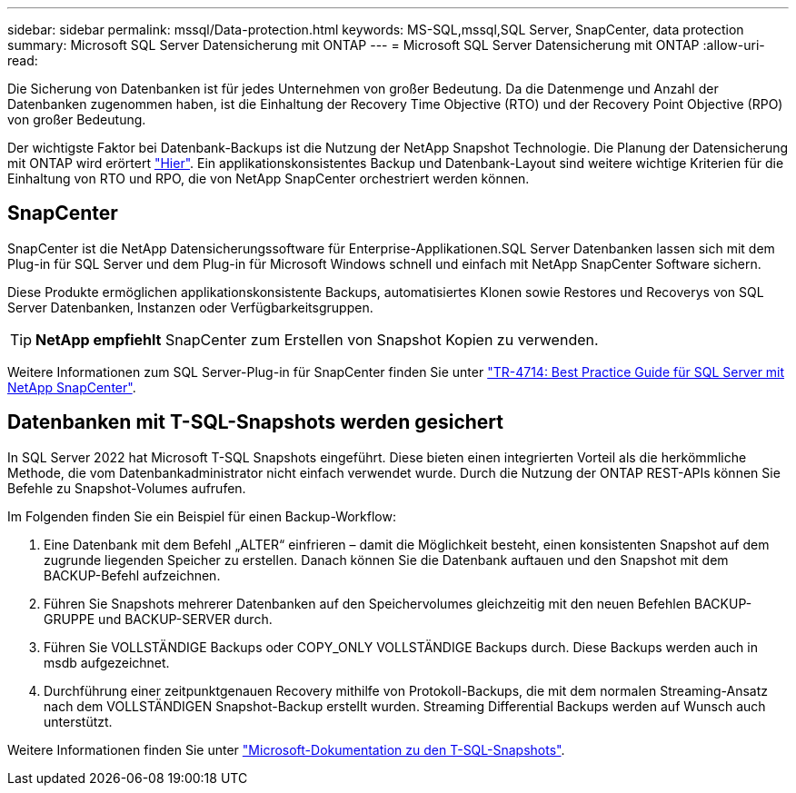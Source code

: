 ---
sidebar: sidebar 
permalink: mssql/Data-protection.html 
keywords: MS-SQL,mssql,SQL Server, SnapCenter, data protection 
summary: Microsoft SQL Server Datensicherung mit ONTAP 
---
= Microsoft SQL Server Datensicherung mit ONTAP
:allow-uri-read: 


[role="lead"]
Die Sicherung von Datenbanken ist für jedes Unternehmen von großer Bedeutung. Da die Datenmenge und Anzahl der Datenbanken zugenommen haben, ist die Einhaltung der Recovery Time Objective (RTO) und der Recovery Point Objective (RPO) von großer Bedeutung.

Der wichtigste Faktor bei Datenbank-Backups ist die Nutzung der NetApp Snapshot Technologie. Die Planung der Datensicherung mit ONTAP wird erörtert link:../common/dp/overview.html["Hier"]. Ein applikationskonsistentes Backup und Datenbank-Layout sind weitere wichtige Kriterien für die Einhaltung von RTO und RPO, die von NetApp SnapCenter orchestriert werden können.



== SnapCenter

SnapCenter ist die NetApp Datensicherungssoftware für Enterprise-Applikationen.SQL Server Datenbanken lassen sich mit dem Plug-in für SQL Server und dem Plug-in für Microsoft Windows schnell und einfach mit NetApp SnapCenter Software sichern.

Diese Produkte ermöglichen applikationskonsistente Backups, automatisiertes Klonen sowie Restores und Recoverys von SQL Server Datenbanken, Instanzen oder Verfügbarkeitsgruppen.


TIP: *NetApp empfiehlt* SnapCenter zum Erstellen von Snapshot Kopien zu verwenden.

Weitere Informationen zum SQL Server-Plug-in für SnapCenter finden Sie unter link:https://www.netapp.com/pdf.html?item=/media/12400-tr4714.pdf["TR-4714: Best Practice Guide für SQL Server mit NetApp SnapCenter"^].



== Datenbanken mit T-SQL-Snapshots werden gesichert

In SQL Server 2022 hat Microsoft T-SQL Snapshots eingeführt. Diese bieten einen integrierten Vorteil als die herkömmliche Methode, die vom Datenbankadministrator nicht einfach verwendet wurde. Durch die Nutzung der ONTAP REST-APIs können Sie Befehle zu Snapshot-Volumes aufrufen.

Im Folgenden finden Sie ein Beispiel für einen Backup-Workflow:

. Eine Datenbank mit dem Befehl „ALTER“ einfrieren – damit die Möglichkeit besteht, einen konsistenten Snapshot auf dem zugrunde liegenden Speicher zu erstellen. Danach können Sie die Datenbank auftauen und den Snapshot mit dem BACKUP-Befehl aufzeichnen.
. Führen Sie Snapshots mehrerer Datenbanken auf den Speichervolumes gleichzeitig mit den neuen Befehlen BACKUP-GRUPPE und BACKUP-SERVER durch.
. Führen Sie VOLLSTÄNDIGE Backups oder COPY_ONLY VOLLSTÄNDIGE Backups durch. Diese Backups werden auch in msdb aufgezeichnet.
. Durchführung einer zeitpunktgenauen Recovery mithilfe von Protokoll-Backups, die mit dem normalen Streaming-Ansatz nach dem VOLLSTÄNDIGEN Snapshot-Backup erstellt wurden. Streaming Differential Backups werden auf Wunsch auch unterstützt.


Weitere Informationen finden Sie unter link:https://learn.microsoft.com/en-us/sql/relational-databases/databases/create-a-database-snapshot-transact-sql?view=sql-server-ver16["Microsoft-Dokumentation zu den T-SQL-Snapshots"^].

